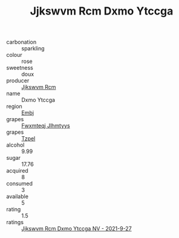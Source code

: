 :PROPERTIES:
:ID:                     aeb0683c-62fd-421a-8f4b-9d624e360a1a
:END:
#+TITLE: Jjkswvm Rcm Dxmo Ytccga 

- carbonation :: sparkling
- colour :: rose
- sweetness :: doux
- producer :: [[id:f56d1c8d-34f6-4471-99e0-b868e6e4169f][Jjkswvm Rcm]]
- name :: Dxmo Ytccga
- region :: [[id:fc068556-7250-4aaf-80dc-574ec0c659d9][Embj]]
- grapes :: [[id:c0f91d3b-3e5c-48d9-a47e-e2c90e3330d9][Fwxmteqj Jlhmtyys]]
- grapes :: [[id:b0bb8fc4-9992-4777-b729-2bd03118f9f8][Tzpel]]
- alcohol :: 9.99
- sugar :: 17.76
- acquired :: 8
- consumed :: 3
- available :: 5
- rating :: 1.5
- ratings :: [[id:28a6732a-bd7a-44d8-beb2-74cf84fe8ab2][Jjkswvm Rcm Dxmo Ytccga NV - 2021-9-27]]


